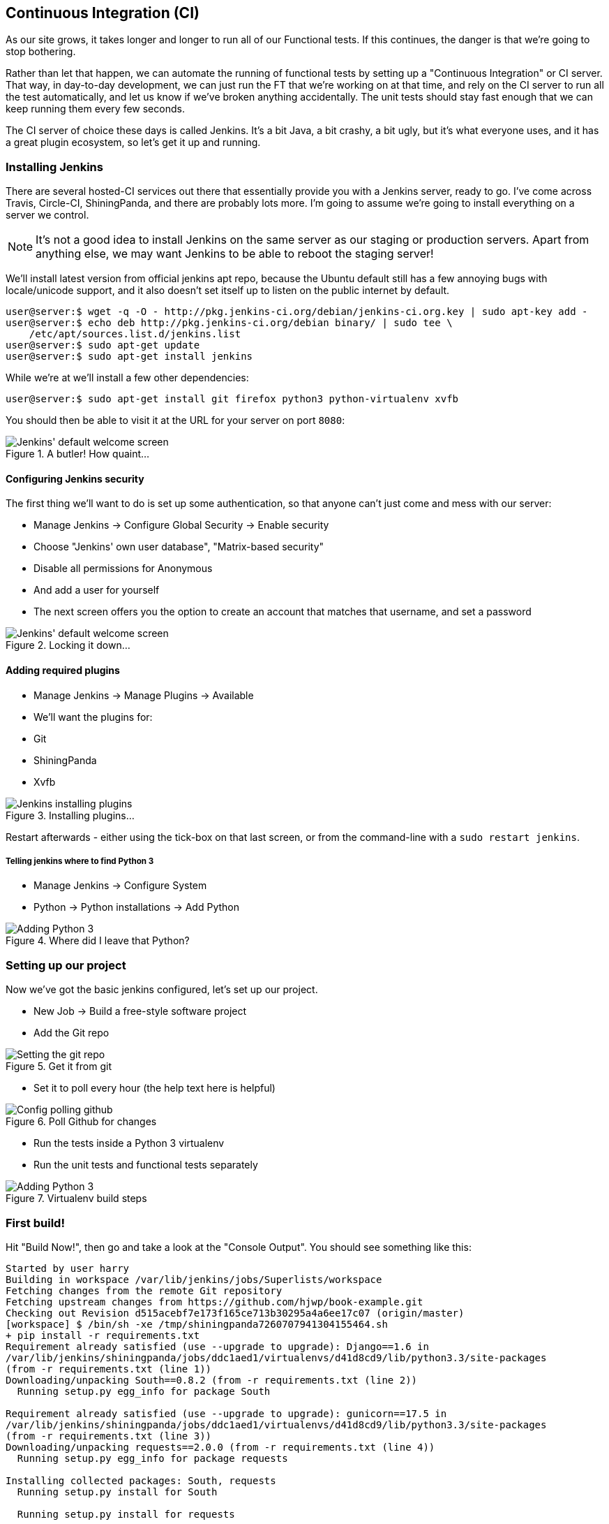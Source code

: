 Continuous Integration (CI)
---------------------------


As our site grows, it takes longer and longer to run all of our Functional
tests.  If this continues, the danger is that we're going to stop bothering.

Rather than let that happen, we can automate the running of functional tests
by setting up a "Continuous Integration" or CI server.  That way, in day-to-day
development, we can just run the FT that we're working on at that time, and
rely on the CI server to run all the test automatically, and let us know if
we've broken anything accidentally.  The unit tests should stay fast enough
that we can keep running them every few seconds.

The CI server of choice these days is called Jenkins. It's a bit Java, a bit
crashy, a bit ugly, but it's what everyone uses, and it has a great plugin
ecosystem, so let's get it up and running.


Installing Jenkins
~~~~~~~~~~~~~~~~~~

There are several hosted-CI services out there that essentially provide you
with a Jenkins server, ready to go.  I've come across Travis, Circle-CI,
ShiningPanda, and there are probably lots more.  I'm going to assume we're
going to install everything on a server we control.

NOTE: It's not a good idea to install Jenkins on the same server as our
staging or production servers.  Apart from anything else, we may want 
Jenkins to be able to reboot the staging server!

We'll install latest version from official jenkins apt repo, because the 
Ubuntu default still has a few annoying bugs with locale/unicode support,
and it also doesn't set itself up to listen on the public internet by default.

----
user@server:$ wget -q -O - http://pkg.jenkins-ci.org/debian/jenkins-ci.org.key | sudo apt-key add -
user@server:$ echo deb http://pkg.jenkins-ci.org/debian binary/ | sudo tee \
    /etc/apt/sources.list.d/jenkins.list
user@server:$ sudo apt-get update
user@server:$ sudo apt-get install jenkins
----

While we're at we'll install a few other dependencies:

----
user@server:$ sudo apt-get install git firefox python3 python-virtualenv xvfb
----

You should then be able to visit it at the URL for your server on port `8080`:

.A butler! How quaint...
image::images/jenkins_first_page.png["Jenkins' default welcome screen"]


Configuring Jenkins security
^^^^^^^^^^^^^^^^^^^^^^^^^^^^

The first thing we'll want to do is set up some authentication, so that
anyone can't just come and mess with our server:

* Manage Jenkins -> Configure Global Security -> Enable security
* Choose "Jenkins' own user database", "Matrix-based security"
* Disable all permissions for Anonymous
* And add a user for yourself
* The next screen offers you the option to create an account that matches that
  username, and set a password

.Locking it down...
image::images/jenkins_security_config.png["Jenkins' default welcome screen"]


Adding required plugins
^^^^^^^^^^^^^^^^^^^^^^^

* Manage Jenkins -> Manage Plugins -> Available
* We'll want the plugins for:
    * Git
    * ShiningPanda
    * Xvfb


.Installing plugins...
image::images/jenkins_installing_plugins.png["Jenkins installing plugins"]

Restart afterwards - either using the tick-box on that last screen, or
from the command-line with a `sudo restart jenkins`.


Telling jenkins where to find Python 3
++++++++++++++++++++++++++++++++++++++

* Manage Jenkins -> Configure System
* Python -> Python installations -> Add Python 

.Where did I leave that Python?
image::images/jenkins_adding_python3.png["Adding Python 3"]


Setting up our project
~~~~~~~~~~~~~~~~~~~~~~

Now we've got the basic jenkins configured, let's set up our project.

* New Job -> Build a free-style software project 
* Add the Git repo

.Get it from git
image::images/jenkins_set_git_repo.png["Setting the git repo"]

* Set it to poll every hour (the help text here is helpful)

.Poll Github for changes
image::images/jenkins_poll_scm.png["Config polling github"]

* Run the tests inside a Python 3 virtualenv
* Run the unit tests and functional tests separately

.Virtualenv build steps
image::images/jenkins_build_in_virtualenv.png["Adding Python 3"]



First build!
~~~~~~~~~~~~

Hit "Build Now!", then go and take a look at the "Console Output". You
should see something like this:

----
Started by user harry
Building in workspace /var/lib/jenkins/jobs/Superlists/workspace
Fetching changes from the remote Git repository
Fetching upstream changes from https://github.com/hjwp/book-example.git
Checking out Revision d515acebf7e173f165ce713b30295a4a6ee17c07 (origin/master)
[workspace] $ /bin/sh -xe /tmp/shiningpanda7260707941304155464.sh
+ pip install -r requirements.txt
Requirement already satisfied (use --upgrade to upgrade): Django==1.6 in
/var/lib/jenkins/shiningpanda/jobs/ddc1aed1/virtualenvs/d41d8cd9/lib/python3.3/site-packages
(from -r requirements.txt (line 1))
Downloading/unpacking South==0.8.2 (from -r requirements.txt (line 2))
  Running setup.py egg_info for package South
    
Requirement already satisfied (use --upgrade to upgrade): gunicorn==17.5 in
/var/lib/jenkins/shiningpanda/jobs/ddc1aed1/virtualenvs/d41d8cd9/lib/python3.3/site-packages
(from -r requirements.txt (line 3))
Downloading/unpacking requests==2.0.0 (from -r requirements.txt (line 4))
  Running setup.py egg_info for package requests
    
Installing collected packages: South, requests
  Running setup.py install for South
    
  Running setup.py install for requests
    
Successfully installed South requests
Cleaning up...
+ python manage.py test lists accounts
...................................................
 ---------------------------------------------------------------------
Ran 51 tests in 0.323s

OK
Creating test database for alias 'default'...
Destroying test database for alias 'default'...
+ python manage.py test functional_tests
ImportError: No module named 'selenium'
Build step 'Virtualenv Builder' marked build as failure
----

Ah.  We need selenium in our virtualenv.

TIP: Some people like to use a file called 'test-requirements.txt' to specify 
packages that are needed for the tests, but not the main app.

Let's add a manual installation of selenium to our build steps:

    pip install -r requirements.txt
    pip install selenium
    python manage.py test accounts lists
    python manage.py test functional_tests

Now what?

----
  File
  "/var/lib/jenkins/shiningpanda/jobs/ddc1aed1/virtualenvs/d41d8cd9/lib/python3.3/site-packages/selenium/webdriver/firefox/firefox_binary.py",
  line 100, in _wait_until_connectable
    self._get_firefox_output())
selenium.common.exceptions.WebDriverException: Message: 'The browser appears to
have exited before we could connect. The output was: b"\\n(process:19757):
GLib-CRITICAL **: g_slice_set_config: assertion \'sys_page_size == 0\'
failed\\nError: no display specified\\n"' 
----


Setting up a virtual display so the FTs can run headless
~~~~~~~~~~~~~~~~~~~~~~~~~~~~~~~~~~~~~~~~~~~~~~~~~~~~~~~~

As you can see from the traceback, Firefox is unable to start because the
server doesn't have a display.

There are two ways to deal with this problem. The first is to switch to using
a headless browser, like PhantomJS or SlimerJS.  Those tools definitely have
their place -- they're faster, for one thing -- but they also have
disadvantages.  The first is that they're not "real" web browsers, so you can't
be sure you're going to catch all the strange quirks and behaviours of the
actual browsers your users use.  The second is that they behave quite
differently inside Selenium, and will require substantial amounts of re-writing
of FT code.

TIP: I would look into using headless browsers as a "dev-only" tool, to speed
up the running of FTs on the developer's machine, while the tests on the CI
server use actual browsers.

The alternative is to set up a virtual display:  we get the server to pretend
it has a screen attached to it, so Firefox runs happily. There's a few tools
out there to do this, we'll use one called "Xvfb" (X Virtual Framebuffer) 
because it's easy to install and use, and because it has a convenient Jenkins
plug-in

TIP: Check out https://pypi.python.org/pypi/PyVirtualDisplay[pyvirtualdisplay]
as a way of controlling virtual displays from Python.

We go back to our project and hit "Configure" again, then find the section
called "Build Environment".  Using the virtual display is as simple as
ticking the box marked "Start Xvfb before the build, and shut it down after.":

.Sometimes config is easy
image::images/jenkins_start_xvfb.png["Tickbox saying we want Xvfb"]


The build does much better now,

----
[...]
Xvfb starting$ /usr/bin/Xvfb :2 -screen 0 1024x768x24 -fbdir
/var/lib/jenkins/2013-11-04_03-27-221510012427739470928xvfb
[...]
+ python manage.py test lists accounts
...................................................
 ---------------------------------------------------------------------
Ran 51 tests in 0.410s

OK
Creating test database for alias 'default'...
Destroying test database for alias 'default'...
+ pip install selenium
Requirement already satisfied (use --upgrade to upgrade): selenium in
/var/lib/jenkins/shiningpanda/jobs/ddc1aed1/virtualenvs/d41d8cd9/lib/python3.3/site-packages
Cleaning up...

+ python manage.py test functional_tests
.....F.
======================================================================
FAIL: test_logged_in_users_lists_are_saved_as_my_lists
(functional_tests.test_my_lists.MyListsTest)
 ---------------------------------------------------------------------
Traceback (most recent call last):
  File "/var/lib/jenkins/jobs/Superlists chapter 17/workspace/functional_tests/test_my_lists.py", line 44, in test_logged_in_users_lists_are_saved_as_my_lists
    self.assertEqual(self.browser.current_url, first_list_url)
AssertionError: 'http://localhost:8081/accounts/edith@email.com/' != 'http://localhost:8081/lists/1/'
- http://localhost:8081/accounts/edith@email.com/
+ http://localhost:8081/lists/1/

 ---------------------------------------------------------------------
Ran 7 tests in 89.275s

FAILED (errors=1)
Creating test database for alias 'default'...
[{'secure': False, 'domain': 'localhost', 'name': 'sessionid', 'expiry':
1920011311, 'path': '/', 'value': 'a8d8bbde33nreq6gihw8a7r1cc8bf02k'}]
Destroying test database for alias 'default'...
Build step 'Virtualenv Builder' marked build as failure
Xvfb stopping
Finished: FAILURE
----

Pretty close!  To debug that failure, we'll need screenshots though.

NOTE: As we'll see, this error is due to a race condition, which means it's
not always reproducible.  You may see a different error, or none at all. In
any case, the tools below for taking screenshots and dealing with race
conditions will come in useful. Read on!


Taking screenshots
~~~~~~~~~~~~~~~~~~

To be able to debug unexpected failures that happen on a remote PC, it
would be good to see a picture of the screen at the moment of the failure,
and maybe also a dump of the HTML of the page.  We can do that using some
custom logic in our FT class teardown. We have to do a bit of introspection of
`unittest` internals, but his will work:

[role="sourcecode"]
.functional_tests/base.py
[source,python]
----
    def tearDown(self):
        if not self._outcomeForDoCleanups.success:
            self.take_screenshot()
            self.dump_html()

        self.browser.quit()
        super().tearDown()
----

Then we use some selenium methods, `get_sreenshot_as_file` and
`browser.page_source` for our image and HTML dumps:

[role="sourcecode"]
.functional_tests/base.py
[source,python]
----
    def take_screenshot(self):
        filename = 'seleniumscreenshot-{}.png'.format(self._get_filename())
        print('screenshotting to', filename)
        self.browser.get_screenshot_as_file(filename)


    def dump_html(self):
        filename = 'seleniumhtml-{}.html'.format(self._get_filename())
        print('dumping page HTML to', filename)
        with open(filename, 'w') as f:
            f.write(self.browser.page_source)
----

And finally here's a way of generating a filename, which includes the
name of the test and its class, as well as a timestamp:

[role="sourcecode"]
.functional_tests/base.py
[source,python]
----
    def _get_filename(self):
        timestamp = datetime.now().isoformat().replace(':', '.')
        return '{}.{}-{}'.format(
            self.__class__.__name__, self._testMethodName, timestamp
        )
----

When we re-run the build on Jenkins, we see this:

----
screenshotting to
seleniumscreenshot-MyListsTest.test_logged_in_users_lists_are_saved_as_my_lists-2013-11-05T05.02.03.634488.png

dumping page HTML to
seleniumhtml-MyListsTest.test_logged_in_users_lists_are_saved_as_my_lists-2013-11-05T05.02.03.695734.html
----


We can go and visit these in the "workspace", which is the folder which jenkins
uses to store our source code and run the tests in:

.Visiting the project workspace
image::images/jenkins_workspace_with_screenshots.png["worspace files including screenshot"]

And then we look at the screenshot:


.Screenshot looking normal
image::images/jenkins_screenshot_example.png["Screenshot of site page"]


Well, that didn't help much


A common Selenium problem: race conditions
~~~~~~~~~~~~~~~~~~~~~~~~~~~~~~~~~~~~~~~~~~

Whenever you see an inexplicable failure in a Selenium test, one of the most
likely explanations is a hidden race condition. Let's look at the line that
failed:

        # She sees that her list is in there, named according to its
        # first list item
        self.browser.find_element_by_link_text('Reticulate splines').click()
        self.assertEqual(self.browser.current_url, first_list_url)

Immediately after we click the "Reticulate splines" link, we ask selenium
to check whether the current URL matches the URL for our first list.  But
it doesn't:

----
AssertionError: 'http://localhost:8081/accounts/edith@email.com/' !=
'http://localhost:8081/lists/1/'
----

It looks like the current URL is still the URL of the "my lists" page.  What's
going on?

Do you remember that we set an `implicitly_wait` on the browser, way back in
chapter 2?  Well, that implicitly_wait applies to any calls to any of the 
Selenium `find_element_` calls, but it doesn't apply to `browser.current_url`.
Selenium doesn't "wait" when you tell it to click an element, so what's happened
is that the browser hasn't finished loading the new page yet, so `current_url`
is still the old page.  We need to use some more wait code, like we did for the
various Persona pages.

At this point it's time for a "wait for" helper function. To see how this
is going to work, it helps to see how I expect to use it:


[role="sourcecode"]
.functional_tests/test_my_lists.py
[source,python]
----
    # She sees that her list is in there, named according to its
    # first list item
    self.browser.find_element_by_link_text('Reticulate splines').click()
    self.wait_for(
        lambda: self.assertEqual(self.browser.current_url, first_list_url)
    )
----

We're going to take our `assertEqual` call and turn it into a lambda function,
then pass it into our `wait_for` helper.

[role="sourcecode"]
.functional_tests/base.py
[source,python]
----
from selenium.common.exceptions import WebDriverException
[...]

    def wait_for(self, function_with_assertion, timeout=DEFAULT_WAIT):
        start_time = time.time()
        while time.time() - start_time < timeout:
            try:
                return function_with_assertion()
            except (AssertionError, WebDriverException):
                pass
        # one more try, which will raise any errors if they are outstanding
        return function_with_assertion()
----

`wait_for` then tries to execute that function, but instead of letting the 
test fail if the assertion fails, it catches the `AssertionError` that
`assertEqual` would ordinarily raise, and loops around retrying it, until a
given timeout.  It also catches any `WebDriverException` that
might happen if, say, an element hasn't appeared on the page yet.  It tries
one last time after the timeout has expired, this time without the try/except,
so that if there really is still an AssertionError, the test will fail
appropriately.

NOTE: Selenium does provide `WebdriverWait` as a tool for doing waits, but
it's a little restrictive.  This hand-rolled version lets us pass a function
that does a unittest assertion, with all the benefits of the readable error
messages that it gives us.

I've added the timeout there as an optional argument, and I'm basing it on 
a constant we'll add to 'base.py'.  We'll also use it in our original 
`implicitly_wait`:


[role="sourcecode"]
.functional_tests/base.py
[source,python]
----
[...]
import time

DEFAULT_WAIT = 3


class FunctionalTest(LiveServerTestCase):

    [...]

    def setUp(self):
        self.browser = webdriver.Firefox()
        self.browser.implicitly_wait(DEFAULT_WAIT)
----


Now we can re-run the test to confirm it still works:

[subs="specialcharacters,macros"]
----
$ pass:quotes[*python3 manage.py test functional_tests.MyListsTest*]
Creating test database for alias 'default'...
.
 ---------------------------------------------------------------------
Ran 1 test in 9.594s
----

And, just to be sure, we'll deliberately break our test to see it fail
too:


[role="sourcecode"]
.functional_tests/test_my_lists.py
[source,python]
----
    self.wait_for(
        lambda: self.assertEqual(self.browser.current_url, 'barf')
    )
----

Sure enough, that gives:

----
AssertionError: 'http://localhost:8081/lists/1/' != 'barf'
----

And we see it pause on the page for 3 seconds.  Let's revert that last 
change, and the commit our changes:


[subs="specialcharacters,quotes"]
----
$ *git status*
[...]
#   modified:   functional_tests/base.py
#   modified:   functional_tests/test_my_lists.py
$ *git add Functional tests*
$ *git diff --staged*
$ *git commit -m"use wait_for function for URL checks in my_lists"*
$ *git push* # send our changes up to github
----

Then we can re-run the build on Jenkins using "Build now", and confirm it now
works:

.The outlook is brighter
image::images/jenkins_build_starting_to_look_better.png["Build showing a recent pass and sun-peeking-through-clouds logo"]

Jenkins uses blue to indicate passing builds rather than green, which is a bit
disappointing, but look at the sun peeking through the clouds!  That's cheery!
It's an indicator of a moving average ratio of passing builds to failing
builds.  Things are looking up!


Running our Qunit JavaScript tests in Jenkins
~~~~~~~~~~~~~~~~~~~~~~~~~~~~~~~~~~~~~~~~~~~~~

There's a set of tests we almost forgot -- the JavaScript tests. Currently
our "test runner" is an actual web browser.  To get Jenkins to run them, we
need a command-line test runner.  Here's a chance to use PhantomJS.

Installing node
^^^^^^^^^^^^^^^

It's time to stop pretending we're not in the JavaScript game.  We're doing
web development.  That means we do JavaScript.  That means we're going to end
up with node.js on our computers.  It's just the way it has to be.

Follow the instructions on the http://nodejs.org/download/[node.js download
page]. There are installers for Windows and Mac, and repositories for popular
Linux distros.

Once we have node, we can install phantom:

[subs="specialcharacters,quotes"]
----
$ *npm install -g phantomjs*  # the -g means "system-wide". May need sudo.
----

Next we pull down the Qunit test runner.  You can either download it
manually from https://github.com/jquery/qunit/tree/master/addons/phantomjs 
or, if you feel like it:

----
$ *npm install -g bower*  # bower is a front-end web-dev package manager
$ *cd /tmp*
$ *bower install qunit*
bower qunit#*                   cached git://github.com/jquery/qunit.git#1.12.0
bower qunit#*                 validate 1.12.0 against git://github.com/jquery/qunit.git#*
bower qunit#~1.12.0            install qunit#1.12.0
# bower puts everything into a folder called "bower_components".
# we dig out our test runner from in there:
$ *cp bower_components/qunit/addons/phantomjs/runner.js /workspace/superlists/superlists/static/tests/
----

That's not much simpler, but I just wanted to show you bower.  I won't go into
it in this book, but it's definitely worth looking into - it's one of the 
solutions for client-side package management.  Although I'm just using it
as a glorified download tool!  In any case, you should end up with this:

[subs="specialcharacters,quotes"]
----
$ *tree superlists/static/tests/*
superlists/static/tests/
├── qunit.css
├── qunit.js
├── runner.js
└── sinon.js
----

Now let's try it out:

[subs="specialcharacters,quotes"]
----
$ *phantomjs superlists/static/tests/runner.js lists/static/tests/tests.html*
Took 24ms to run 2 tests. 2 passed, 0 failed.
$ *phantomjs superlists/static/tests/runner.js accounts/static/tests/tests.html*
Took 29ms to run 11 tests. 11 passed, 0 failed.
----

And just to be sure, let's deliberately break something:

[role="sourcecode"]
.lists/static/list.js
[source,javascript]
----
$('input').on('keypress', function () {
    //$('.has-error').hide();
});
----

Sure enough:

[subs="specialcharacters,quotes"]
----
$ *phantomjs superlists/static/tests/runner.js lists/static/tests/tests.html*
Test failed: undefined: errors should be hidden on keypress
    Failed assertion: expected: false, but was: true
    at file:///worskpace/superlists/superlists/static/tests/qunit.js:556
    at file:///worskpace/superlists/lists/static/tests/tests.html:25
    at file:///worskpace/superlists/superlists/static/tests/qunit.js:203
    at file:///worskpace/superlists/superlists/static/tests/qunit.js:361
    at process (file:///worskpace/superlists/superlists/static/tests/qunit.js:1453)
    at file:///worskpace/superlists/superlists/static/tests/qunit.js:479
Took 27ms to run 2 tests. 1 passed, 1 failed.
----

All right!  Let's unbreak that, commit and push the runner, and then add it to
our Jenkins build:

[subs="specialcharacters,quotes"]
----
$ *git checkout lists/static/list.js*
$ *git add superlists/static/tests/runner.js*
$ *git commit -m"Add phantomjs test runner for javascript tests"*
$ *git push* 
----

.Add a build step for our JavaScript unit tests
image::images/jenkins_add_phantomjs_build_step.png["Jenkins' default welcome screen"]

You'll also need to install phantomjs on the server.

----
elspeth@server:$ sudo add-apt-repository -y ppa:chris-lea/node.js
elspeth@server:$ sudo apt-get update
elspeth@server:$ sudo apt-get install nodejs
elspeth@server:$ sudo npm install -g phantomjs
----

And there we are!  A complete CI build featuring all of our tests!


----
Started by user harry
Building in workspace /var/lib/jenkins/jobs/Superlists chapter 17/workspace
Fetching changes from the remote Git repository
Fetching upstream changes from https://github.com/hjwp/book-example.git
Checking out Revision 936a484038194b289312ff62f10d24e6a054fb29 (origin/chapter_17)
Xvfb starting$ /usr/bin/Xvfb :1 -screen 0 1024x768x24 -fbdir /var/lib/jenkins/2013-11-06_11-08-026223733569337356081xvfb
[workspace] $ /bin/sh -xe /tmp/shiningpanda7092102504259037999.sh

+ pip install -r requirements.txt
[...]

+ python manage.py test lists
.................................
 ---------------------------------------------------------------------
Ran 33 tests in 0.229s

OK
Creating test database for alias 'default'...
Destroying test database for alias 'default'...

+ python manage.py test accounts
..................
 ---------------------------------------------------------------------
Ran 18 tests in 0.078s

OK
Creating test database for alias 'default'...
Destroying test database for alias 'default'...

[workspace] $ /bin/sh -xe /tmp/hudson2967478575201471277.sh
+ phantomjs superlists/static/tests/runner.js lists/static/tests/tests.html
Took 32ms to run 2 tests. 2 passed, 0 failed.
+ phantomjs superlists/static/tests/runner.js accounts/static/tests/tests.html
Took 47ms to run 11 tests. 11 passed, 0 failed.

[workspace] $ /bin/sh -xe /tmp/shiningpanda7526089957247195819.sh
+ pip install selenium
Requirement already satisfied (use --upgrade to upgrade): selenium in /var/lib/jenkins/shiningpanda/jobs/c14c656b/virtualenvs/d41d8cd9/lib/python3.3/site-packages

Cleaning up...
[workspace] $ /bin/sh -xe /tmp/shiningpanda2420240268202055029.sh
+ python manage.py test functional_tests
.......
 ---------------------------------------------------------------------
Ran 7 tests in 76.804s

OK
----

Nice to know that, no matter how lazy I get about running the full test suite
on my own machine, the CI server will catch me.  Another one of the testing
goat's agents in cyberspace, watching over us...


.Tips on CI and Selenium best practices
*******************************************************************************
Set up CI as soon as possible for your project::
    As soon as your functional tests take more than a few seconds to run,
    you'll find yourself avoiding running them all. Give this job to a CI
    server, to make sure that all your tests are getting run somewhere.

Set up screenshots and HTML dumps for failures::
    Debugging test failures is easier if you can see what the page looked
    at when the failure occurs.  This is particularly useful for debugging
    CI failures, but it's also very useful for tests that you run locally.

Use waits in Selenium tests::
    Selenium's `implicitly_wait` only applies to uses of its `find_element` 
    functions, and even that can be unreliable (it can find an element that's
    still on the old page).  Build a `wait_for` helper function, and alternate
    between actions on the site, and then some sort of wait to see that they've
    taken effect.
*******************************************************************************


TODO: Appendix on switching to PhantomJS?  


TODO: More discussion of do-something / wait for alternation as best practice?


TODO: Something about jUnit XML output using py.test?


